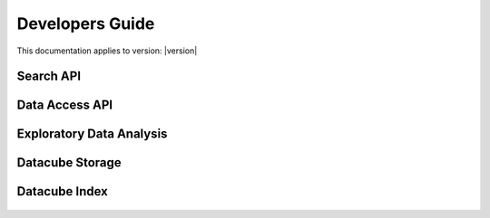 Developers Guide
================

This documentation applies to version: |version|

Search API
----------

Data Access API
---------------

Exploratory Data Analysis
-------------------------

Datacube Storage
----------------

 .. automodule:: datacube.storage
   :members:

Datacube Index
--------------

 .. automodule:: datacube.index
   :members: